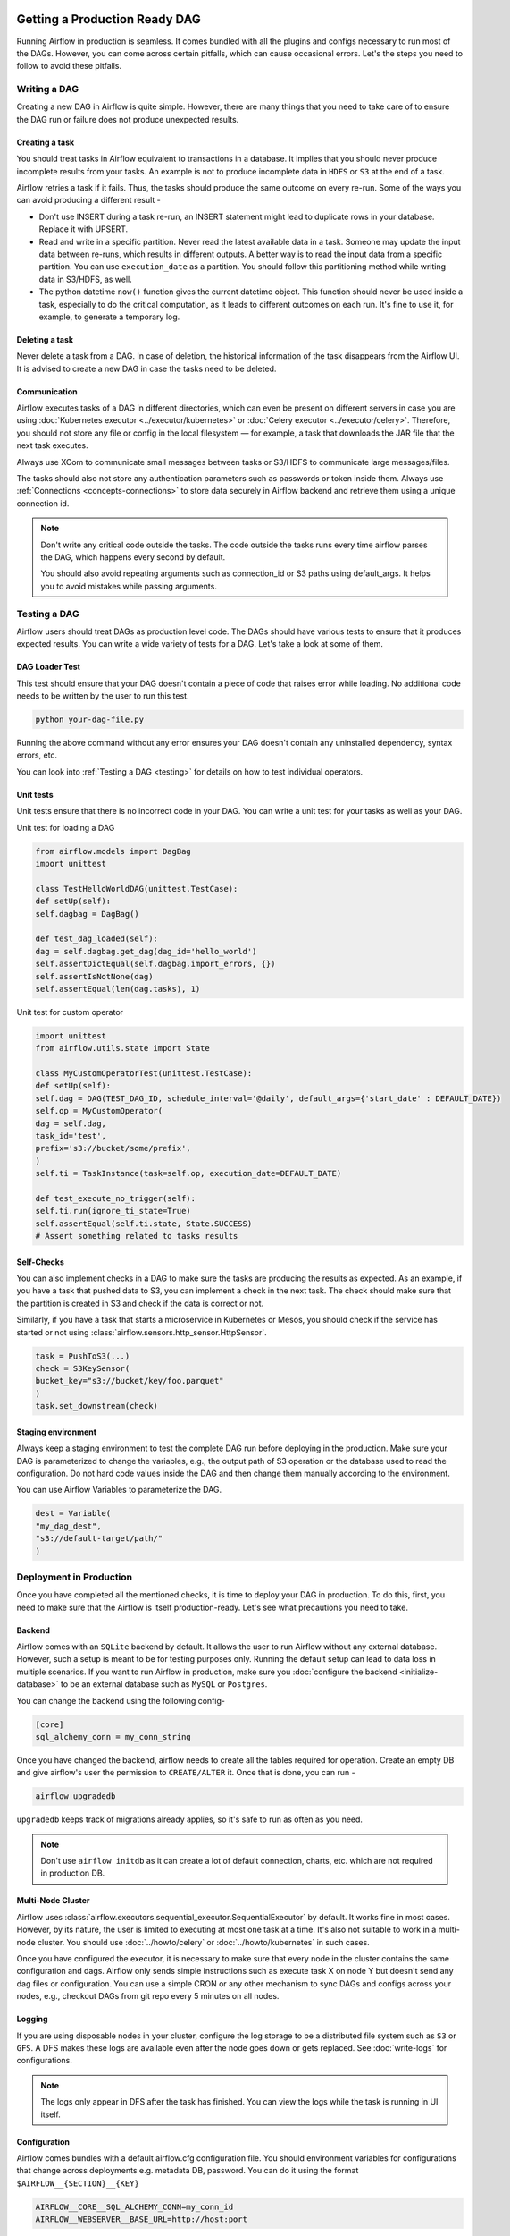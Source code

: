  .. Licensed to the Apache Software Foundation (ASF) under one
    or more contributor license agreements.  See the NOTICE file
    distributed with this work for additional information
    regarding copyright ownership.  The ASF licenses this file
    to you under the Apache License, Version 2.0 (the
    "License"); you may not use this file except in compliance
    with the License.  You may obtain a copy of the License at

 ..   http://www.apache.org/licenses/LICENSE-2.0

 .. Unless required by applicable law or agreed to in writing,
    software distributed under the License is distributed on an
    "AS IS" BASIS, WITHOUT WARRANTIES OR CONDITIONS OF ANY
    KIND, either express or implied.  See the License for the
    specific language governing permissions and limitations
    under the License.

Getting a Production Ready DAG
==============================


Running Airflow in production is seamless. It comes bundled with all the plugins and configs
necessary to run most of the DAGs. However, you can come across certain pitfalls, which can cause occasional errors.
Let's the steps you need to follow to avoid these pitfalls.

Writing a DAG
^^^^^^^^^^^^^^
Creating a new DAG in Airflow is quite simple. However, there are many things that you need to take care of
to ensure the DAG run or failure does not produce unexpected results.

Creating a task
------------------

You should treat tasks in Airflow equivalent to transactions in a database. It implies that you should never produce
incomplete results from your tasks. An example is not to produce incomplete data in ``HDFS`` or ``S3`` at the end of a task.

Airflow retries a task if it fails. Thus, the tasks should produce the same outcome on every re-run.
Some of the ways you can avoid producing a different result -

* Don't use INSERT during a task re-run, an INSERT statement might lead to duplicate rows in your database.
  Replace it with UPSERT.
* Read and write in a specific partition. Never read the latest available data in a task. 
  Someone may update the input data between re-runs, which results in different outputs. 
  A better way is to read the input data from a specific partition. You can use ``execution_date`` as a partition. 
  You should follow this partitioning method while writing data in S3/HDFS, as well.
* The python datetime ``now()`` function gives the current datetime object. 
  This function should never be used inside a task, especially to do the critical computation, as it leads to different outcomes on each run. 
  It's fine to use it, for example, to generate a temporary log.


Deleting a task
----------------

Never delete a task from a DAG. In case of deletion, the historical information of the task disappears from the Airflow UI. 
It is advised to create a new DAG in case the tasks need to be deleted.


Communication
--------------

Airflow executes tasks of a DAG in different directories, which can even be present 
on different servers in case you are using :doc:`Kubernetes executor <../executor/kubernetes>` or :doc:`Celery executor <../executor/celery>`. 
Therefore, you should not store any file or config in the local filesystem — for example, a task that downloads the JAR file that the next task executes.

Always use XCom to communicate small messages between tasks or S3/HDFS to communicate large messages/files.

The tasks should also not store any authentication parameters such as passwords or token inside them. 
Always use :ref:`Connections <concepts-connections>` to store data securely in Airflow backend and retrieve them using a unique connection id.


.. note::

    Don't write any critical code outside the tasks. The code outside the tasks runs every time airflow parses the DAG, which happens every second by default.

    You should also avoid repeating arguments such as connection_id or S3 paths using default_args. It helps you to avoid mistakes while passing arguments.



Testing a DAG
^^^^^^^^^^^^^

Airflow users should treat DAGs as production level code. The DAGs should have various tests to ensure that it produces expected results.
You can write a wide variety of tests for a DAG. Let's take a look at some of them.

DAG Loader Test
---------------

This test should ensure that your DAG doesn't contain a piece of code that raises error while loading.
No additional code needs to be written by the user to run this test.

.. code::

 python your-dag-file.py

Running the above command without any error ensures your DAG doesn't contain any uninstalled dependency, syntax errors, etc. 

You can look into :ref:`Testing a DAG <testing>` for details on how to test individual operators.

Unit tests
-----------

Unit tests ensure that there is no incorrect code in your DAG. You can write a unit test for your tasks as well as your DAG.

Unit test for loading a DAG

.. code::

 from airflow.models import DagBag
 import unittest

 class TestHelloWorldDAG(unittest.TestCase):
 def setUp(self):
 self.dagbag = DagBag()

 def test_dag_loaded(self):
 dag = self.dagbag.get_dag(dag_id='hello_world')
 self.assertDictEqual(self.dagbag.import_errors, {})
 self.assertIsNotNone(dag)
 self.assertEqual(len(dag.tasks), 1)

Unit test for custom operator

.. code::

 import unittest
 from airflow.utils.state import State

 class MyCustomOperatorTest(unittest.TestCase):
 def setUp(self):
 self.dag = DAG(TEST_DAG_ID, schedule_interval='@daily', default_args={'start_date' : DEFAULT_DATE})
 self.op = MyCustomOperator(
 dag = self.dag,
 task_id='test',
 prefix='s3://bucket/some/prefix',
 )
 self.ti = TaskInstance(task=self.op, execution_date=DEFAULT_DATE)

 def test_execute_no_trigger(self):
 self.ti.run(ignore_ti_state=True)
 self.assertEqual(self.ti.state, State.SUCCESS)
 # Assert something related to tasks results

Self-Checks
------------

You can also implement checks in a DAG to make sure the tasks are producing the results as expected.
As an example, if you have a task that pushed data to S3, you can implement a check in the next task. The check should 
make sure that the partition is created in S3 and check if the data is correct or not.

Similarly, if you have a task that starts a microservice in Kubernetes or Mesos, you should check if the service has started or not using :class:`airflow.sensors.http_sensor.HttpSensor`.

.. code::

 task = PushToS3(...)
 check = S3KeySensor(
 bucket_key="s3://bucket/key/foo.parquet"
 )
 task.set_downstream(check)



Staging environment
--------------------

Always keep a staging environment to test the complete DAG run before deploying in the production.
Make sure your DAG is parameterized to change the variables, e.g., the output path of S3 operation or the database used to read the configuration.
Do not hard code values inside the DAG and then change them manually according to the environment.

You can use Airflow Variables to parameterize the DAG.

.. code::

 dest = Variable(
 "my_dag_dest",
 "s3://default-target/path/"
 )

Deployment in Production
^^^^^^^^^^^^^^^^^^^^^^^^^
Once you have completed all the mentioned checks, it is time to deploy your DAG in production.
To do this, first, you need to make sure that the Airflow is itself production-ready. 
Let's see what precautions you need to take.


Backend
--------

Airflow comes with an ``SQLite`` backend by default. It allows the user to run Airflow without any external database.
However, such a setup is meant to be for testing purposes only. Running the default setup can lead to data loss in multiple scenarios. 
If you want to run Airflow in production, make sure you :doc:`configure the backend <initialize-database>` to be an external database such as ``MySQL`` or ``Postgres``. 

You can change the backend using the following config-

.. code::

 [core]
 sql_alchemy_conn = my_conn_string

Once you have changed the backend, airflow needs to create all the tables required for operation.
Create an empty DB and give airflow's user the permission to ``CREATE/ALTER`` it.
Once that is done, you can run -

.. code::

 airflow upgradedb

``upgradedb`` keeps track of migrations already applies, so it's safe to run as often as you need.

.. note::
 
 Don't use ``airflow initdb`` as it can create a lot of default connection, charts, etc. which are not required in production DB.


Multi-Node Cluster
-------------------

Airflow uses :class:`airflow.executors.sequential_executor.SequentialExecutor` by default. It works fine in most cases. However, by its nature, the user is limited to executing at most
one task at a time. It's also not suitable to work in a multi-node cluster. You should use :doc:`../howto/celery` or :doc:`../howto/kubernetes` in such cases.


Once you have configured the executor, it is necessary to make sure that every node in the cluster contains the same configuration and dags.
Airflow only sends simple instructions such as execute task X on node Y but doesn't send any dag files or configuration. You can use a simple CRON or
any other mechanism to sync DAGs and configs across your nodes, e.g., checkout DAGs from git repo every 5 minutes on all nodes.


Logging
---------

If you are using disposable nodes in your cluster, configure the log storage to be a distributed file system such as ``S3`` or ``GFS``.
A DFS makes these logs are available even after the node goes down or gets replaced. See :doc:`write-logs` for configurations.

.. note::

    The logs only appear in DFS after the task has finished. You can view the logs while the task is running in UI itself.


Configuration
--------------

Airflow comes bundles with a default airflow.cfg configuration file.
You should environment variables for configurations that change across deployments
e.g. metadata DB, password. You can do it using the format ``$AIRFLOW__{SECTION}__{KEY}``

.. code::

 AIRFLOW__CORE__SQL_ALCHEMY_CONN=my_conn_id
 AIRFLOW__WEBSERVER__BASE_URL=http://host:port


Additional Precautions
-----------------------

 * Don't load default examples in prod. It can lead to more confusion.
